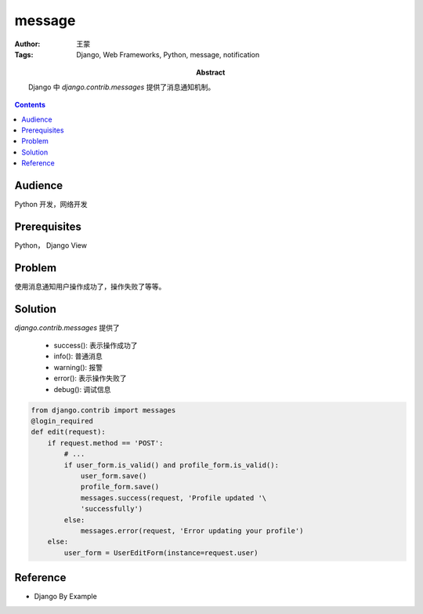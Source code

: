 ===========
message
===========

:Author: 王蒙
:Tags: Django, Web Frameworks, Python, message, notification

:abstract:

    Django 中 `django.contrib.messages` 提供了消息通知机制。

.. contents::

Audience
========

Python 开发，网络开发

Prerequisites
=============

Python， Django View


Problem
=======

使用消息通知用户操作成功了，操作失败了等等。


Solution
========

`django.contrib.messages` 提供了

    - success(): 表示操作成功了
    - info(): 普通消息
    - warning(): 报警
    - error(): 表示操作失败了
    - debug(): 调试信息


.. code-block::

    from django.contrib import messages
    @login_required
    def edit(request):
        if request.method == 'POST':
            # ...
            if user_form.is_valid() and profile_form.is_valid():
                user_form.save()
                profile_form.save()
                messages.success(request, 'Profile updated '\
                'successfully')
            else:
                messages.error(request, 'Error updating your profile')
        else:
            user_form = UserEditForm(instance=request.user)


Reference
=========

- Django By Example
